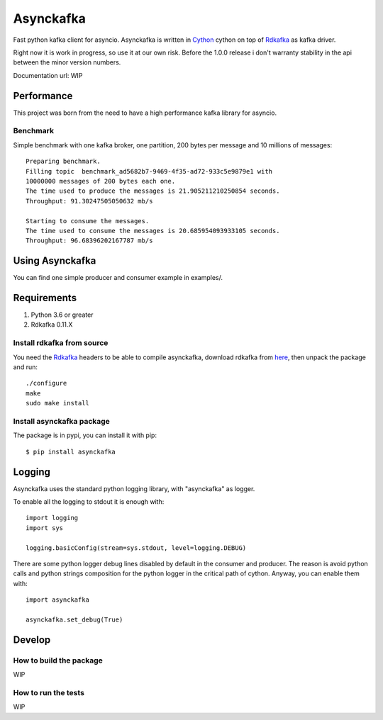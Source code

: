 **********
Asynckafka
**********

Fast python kafka client for asyncio.
Asynckafka is written in Cython_ cython on top of Rdkafka_ as kafka driver.

Right now it is work in progress, so use it at our own risk. Before the 1.0.0
release i don't warranty stability in the api between the minor version
numbers.

.. _Cython: cython.org
.. _Rdkafka: https://github.com/edenhill/librdkafka

Documentation url: WIP

Performance
###########

This project was born from the need to have a high performance kafka library
for asyncio.

Benchmark
*********

Simple benchmark with one kafka broker, one partition, 200 bytes per message
and 10 millions of messages::

    Preparing benchmark.
    Filling topic  benchmark_ad5682b7-9469-4f35-ad72-933c5e9879e1 with
    10000000 messages of 200 bytes each one.
    The time used to produce the messages is 21.905211210250854 seconds.
    Throughput: 91.30247505050632 mb/s

    Starting to consume the messages.
    The time used to consume the messages is 20.685954093933105 seconds.
    Throughput: 96.68396202167787 mb/s


Using Asynckafka
################

You can find one simple producer and consumer example in examples/.

Requirements
############

#. Python 3.6 or greater
#. Rdkafka 0.11.X

Install rdkafka from source
***************************

You need the Rdkafka_ headers to be able to compile asynckafka, download
rdkafka from here_, then unpack the package and run::

    ./configure
    make
    sudo make install

.. _here: https://github.com/edenhill/librdkafka/releases

Install asynckafka package
**************************

The package is in pypi, you can install it with pip::

    $ pip install asynckafka


Logging
#######

Asynckafka uses the standard python logging library, with "asynckafka" as
logger.

To enable all the logging to stdout it is enough with::

    import logging
    import sys

    logging.basicConfig(stream=sys.stdout, level=logging.DEBUG)

There are some python logger debug lines disabled by default in the consumer
and producer. The reason is avoid python calls and python strings
composition for the python logger in the critical path of cython. Anyway, you
can enable them with::

    import asynckafka

    asynckafka.set_debug(True)

Develop
#######

How to build the package
************************

WIP

How to run the tests
********************

WIP


